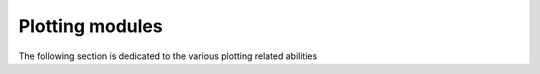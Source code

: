Plotting modules
================

The following section is dedicated to the various plotting related abilities